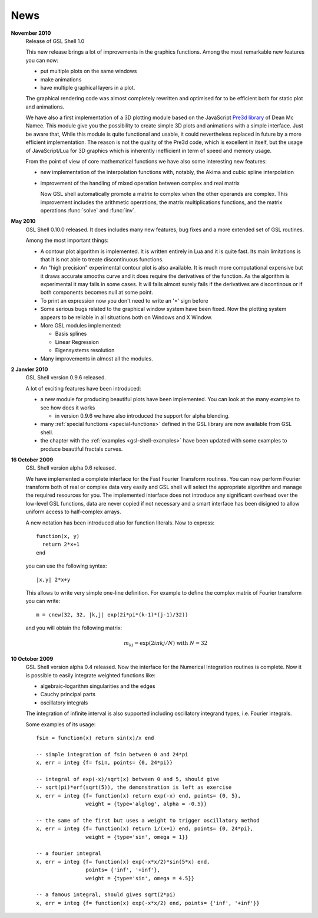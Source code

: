 .. highlight:: lua

News
====

**November 2010**
  Release of GSL Shell 1.0

  This new release brings a lot of improvements in the graphics functions. Among the most remarkable new features you can now:
   
  * put multiple plots on the same windows
  * make animations
  * have multiple graphical layers in a plot.

  The graphical rendering code was almost completely rewritten and optimised for to be efficient both for static plot and animations.

  We have also a first implementation of a 3D plotting module based on the JavaScript `Pre3d library <http://deanm.github.com/pre3d/>`_ of Dean Mc Namee. This module give you the possibility to create simple 3D plots and animations with a simple interface. Just be aware that, While this module is quite functional and usable, it could nevertheless replaced in future by a more efficient implementation. The reason is not the quality of the Pre3d code, which is excellent in itself, but the usage of JavaScript/Lua for 3D graphics which is inherently inefficient in term of speed and memory usage.

  From the point of view of core mathematical functions we have also some interesting new features:
  
  * new implementation of the interpolation functions with, notably, the Akima and cubic spline interpolation
  * improvement of the handling of mixed operation between complex and real matrix
    
    Now GSL shell automatically promote a matrix to complex when the other operands are complex. This improvement includes the arithmetic operations, the matrix multiplications functions, and the matrix operations :func:`solve` and :func:`inv`.

**May 2010**
  GSL Shell 0.10.0 released. It does includes many new features, bug fixes
  and a more extended set of GSL routines.

  Among the most important things:

  * A contour plot algorithm is implemented. It is written entirely in
    Lua and it is quite fast. Its main limitations is that it is not
    able to treate discontinuous functions.

  * An "high precision" experimental contour plot is also
    available. It is much more computational expensive but it draws
    accurate smooths curve and it does require the derivatives of the
    function. As the algorithm is experimental it may fails in some
    cases. It will fails almost surely fails if the derivatives are
    discontinous or if both components becomes null at some point.

  * To print an expression now you don't need to write an '=' sign before

  * Some serious bugs related to the graphical window system have been fixed. Now the plotting system appears to be reliable in all situations both on Windows and X Window.

  * More GSL modules implemented:

    - Basis splines
    - Linear Regression
    - Eigensystems resolution

  * Many improvements in almost all the modules.
   
**2 Janvier 2010**
  GSL Shell version 0.9.6 released.

  A lot of exciting features have been introduced:

  * a new module for producing beautiful plots have been implemented.
    You can look at the many examples to see how does it works

    - in version 0.9.6 we have also introduced the support for alpha blending.

  * many :ref:`special functions <special-functions>` defined in the GSL library are now available from GSL shell.

  * the chapter with the :ref:`examples <gsl-shell-examples>` have been updated with some examples to produce beautiful fractals curves.

**16 October 2009**
  GSL Shell version alpha 0.6 released.

  We have implemented a complete
  interface for the Fast Fourier Transform routines. You can now perform
  Fourier transform both of real or complex data very easily and GSL shell
  will select the appropriate algorithm and manage the required resources for
  you. The implemented interface does not introduce any significant overhead
  over the low-level GSL functions, data are never copied if not necessary
  and a smart interface has been disigned to allow uniform access to
  half-complex arrays.

  A new notation has been introduced also for function literals. Now to 
  express::

     function(x, y)
       return 2*x+1
     end

  you can use the following syntax::
 
    |x,y| 2*x+y

  This allows to write very simple one-line definition. For example to define
  the complex matrix of Fourier transform you can write::

     m = cnew(32, 32, |k,j| exp(2i*pi*(k-1)*(j-1)/32))

  and you will obtain the following matrix:
 
  .. math::
     m_{kj} = \exp(2i \pi k j/N) \; \textrm{with} \; N = 32

**10 October 2009**
  GSL Shell version alpha 0.4 released. Now the
  interface for the Numerical Integration routines is complete. Now it is
  possible   to easily integrate weighted functions like:

  - algebraic-logarithm singularities and the edges
  - Cauchy principal parts
  - oscillatory integrals

  The integration of infinite interval is also supported including
  oscillatory integrand types, i.e. Fourier integrals.

  
  Some examples of its usage::

    fsin = function(x) return sin(x)/x end

    -- simple integration of fsin between 0 and 24*pi
    x, err = integ {f= fsin, points= {0, 24*pi}}

    -- integral of exp(-x)/sqrt(x) between 0 and 5, should give 
    -- sqrt(pi)*erf(sqrt(5)), the demonstration is left as exercise
    x, err = integ {f= function(x) return exp(-x) end, points= {0, 5},
		    weight = {type='alglog', alpha = -0.5}}

    -- the same of the first but uses a weight to trigger oscillatory method
    x, err = integ {f= function(x) return 1/(x+1) end, points= {0, 24*pi},
		    weight = {type='sin', omega = 1}}

    -- a fourier integral
    x, err = integ {f= function(x) exp(-x*x/2)*sin(5*x) end, 
		    points= {'inf', '+inf'},
		    weight = {type='sin', omega = 4.5}}

    -- a famous integral, should gives sqrt(2*pi)
    x, err = integ {f= function(x) exp(-x*x/2) end, points= {'inf', '+inf'}}

